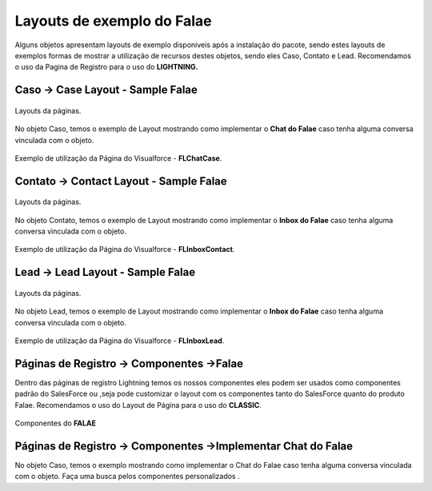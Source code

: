 #################
Layouts de exemplo do Falae
#################

Alguns objetos apresentam layouts de exemplo disponíveis após a instalação do pacote, sendo estes layouts de exemplos formas de mostrar a utilização de recursos destes objetos, sendo eles Caso, Contato e Lead.
Recomendamos o uso da Pagina de Registro para o uso do **LIGHTNING.**


Caso -> Case Layout - Sample Falae
-----------------------

.. figure:: img/sampleLayout1.png
    :width: 500px
    :alt: Solidity logo
    :align: center

    Layouts da páginas.

No objeto Caso, temos o exemplo de Layout mostrando como implementar o **Chat do Falae** caso tenha alguma conversa vinculada com o objeto.

.. figure:: img/sampleLayout2.png
    :width: 800px
    :alt: Solidity logo
    :align: center

    Exemplo de utilização da Página do Visualforce - **FLChatCase**.

    

Contato -> Contact Layout - Sample Falae
-----------------------

.. figure:: img/sampleLayout3.png
    :width: 500px
    :alt: Solidity logo
    :align: center

    Layouts da páginas.

No objeto Contato, temos o exemplo de Layout mostrando como implementar o **Inbox do Falae** caso tenha alguma conversa vinculada com o objeto.

.. figure:: img/sampleLayout4.png
    :width: 800px
    :alt: Solidity logo
    :align: center

    Exemplo de utilização da Página do Visualforce - **FLInboxContact**.

Lead -> Lead Layout - Sample Falae
-----------------------

.. figure:: img/sampleLayout5.png
    :width: 500px
    :alt: Solidity logo
    :align: center

    Layouts da páginas.

No objeto Lead, temos o exemplo de Layout mostrando como implementar o **Inbox do Falae** caso tenha alguma conversa vinculada com o objeto.

.. figure:: img/sampleLayout6.png
    :width: 800px
    :alt: Solidity logo
    :align: center

    Exemplo de utilização da Página do Visualforce - **FLInboxLead**.

Páginas de Registro -> Componentes ->Falae
-----------------------
Dentro das páginas de registro Lightning temos os nossos componentes eles podem ser usados como componentes padrão do SalesForce ou ,seja  pode customizar o layout com os componentes tanto do SalesForce quanto do produto Falae. Recomendamos o uso do Layout de Página para o uso do **CLASSIC**.

.. figure:: img/Lightningfalae.png
    :width: 500px
    :alt: Solidity logo
    :align: center

    Componentes do **FALAE**


Páginas de Registro -> Componentes ->Implementar Chat do Falae
-----------------------


No objeto Caso, temos o exemplo mostrando como implementar o 
Chat do Falae caso tenha alguma conversa vinculada com o objeto.
Faça uma busca pelos componentes personalizados .



